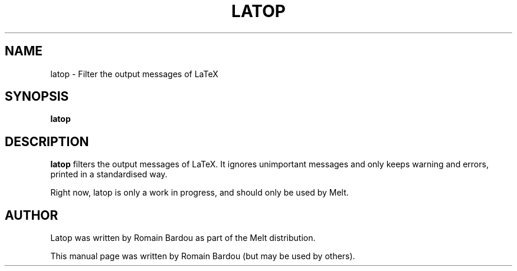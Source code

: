 .\"                                      Hey, EMACS: -*- nroff -*-
.TH LATOP 1 "September 2010"
.\" Please adjust this date whenever revising the manpage.
.SH NAME
latop \- Filter the output messages of LaTeX
.SH SYNOPSIS
.B latop
.SH DESCRIPTION
.PP
\fBlatop\fP filters the output messages of LaTeX. It ignores unimportant messages and only keeps warning and errors, printed in a standardised way.

Right now, latop is only a work in progress, and should only be used by Melt.
.SH AUTHOR
Latop was written by Romain Bardou as part of the Melt distribution.
.PP
This manual page was written by Romain Bardou (but may be used by others).

